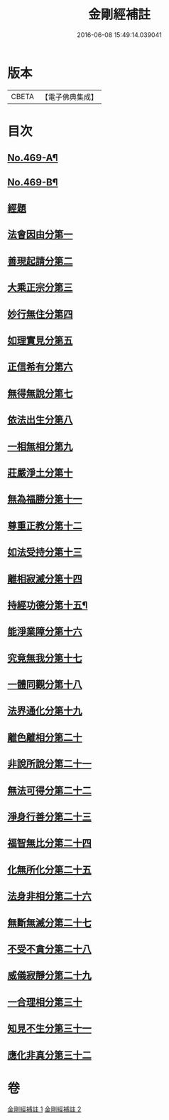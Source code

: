 #+TITLE: 金剛經補註 
#+DATE: 2016-06-08 15:49:14.039041

* 版本
 |     CBETA|【電子佛典集成】|

* 目次
** [[file:KR6c0057_001.txt::001-0820a1][No.469-A¶]]
** [[file:KR6c0057_001.txt::001-0820a6][No.469-B¶]]
** [[file:KR6c0057_001.txt::001-0820b11][經題]]
** [[file:KR6c0057_001.txt::001-0820c9][法會因由分第一]]
** [[file:KR6c0057_001.txt::001-0821b14][善現起請分第二]]
** [[file:KR6c0057_001.txt::001-0822a12][大乘正宗分第三]]
** [[file:KR6c0057_001.txt::001-0822c7][妙行無住分第四]]
** [[file:KR6c0057_001.txt::001-0823c18][如理實見分第五]]
** [[file:KR6c0057_001.txt::001-0824b8][正信希有分第六]]
** [[file:KR6c0057_001.txt::001-0825c12][無得無說分第七]]
** [[file:KR6c0057_001.txt::001-0826b6][依法出生分第八]]
** [[file:KR6c0057_001.txt::001-0827a13][一相無相分第九]]
** [[file:KR6c0057_001.txt::001-0828a8][莊嚴淨土分第十]]
** [[file:KR6c0057_001.txt::001-0829a7][無為福勝分第十一]]
** [[file:KR6c0057_001.txt::001-0829b2][尊重正教分第十二]]
** [[file:KR6c0057_001.txt::001-0829c13][如法受持分第十三]]
** [[file:KR6c0057_001.txt::001-0831b9][離相寂滅分第十四]]
** [[file:KR6c0057_002.txt::002-0834c1][持經功德分第十五¶]]
** [[file:KR6c0057_002.txt::002-0836a10][能淨業障分第十六]]
** [[file:KR6c0057_002.txt::002-0836c11][究竟無我分第十七]]
** [[file:KR6c0057_002.txt::002-0839a1][一體同觀分第十八]]
** [[file:KR6c0057_002.txt::002-0839c16][法界通化分第十九]]
** [[file:KR6c0057_002.txt::002-0840a5][離色離相分第二十]]
** [[file:KR6c0057_002.txt::002-0840b13][非說所說分第二十一]]
** [[file:KR6c0057_002.txt::002-0841a5][無法可得分第二十二]]
** [[file:KR6c0057_002.txt::002-0841b3][淨身行善分第二十三]]
** [[file:KR6c0057_002.txt::002-0841c17][福智無比分第二十四]]
** [[file:KR6c0057_002.txt::002-0842a7][化無所化分第二十五]]
** [[file:KR6c0057_002.txt::002-0842c7][法身非相分第二十六]]
** [[file:KR6c0057_002.txt::002-0843a18][無斷無滅分第二十七]]
** [[file:KR6c0057_002.txt::002-0843b16][不受不貪分第二十八]]
** [[file:KR6c0057_002.txt::002-0843c17][威儀寂靜分第二十九]]
** [[file:KR6c0057_002.txt::002-0844a11][一合理相分第三十]]
** [[file:KR6c0057_002.txt::002-0844b24][知見不生分第三十一]]
** [[file:KR6c0057_002.txt::002-0845a3][應化非真分第三十二]]

* 卷
[[file:KR6c0057_001.txt][金剛經補註 1]]
[[file:KR6c0057_002.txt][金剛經補註 2]]

